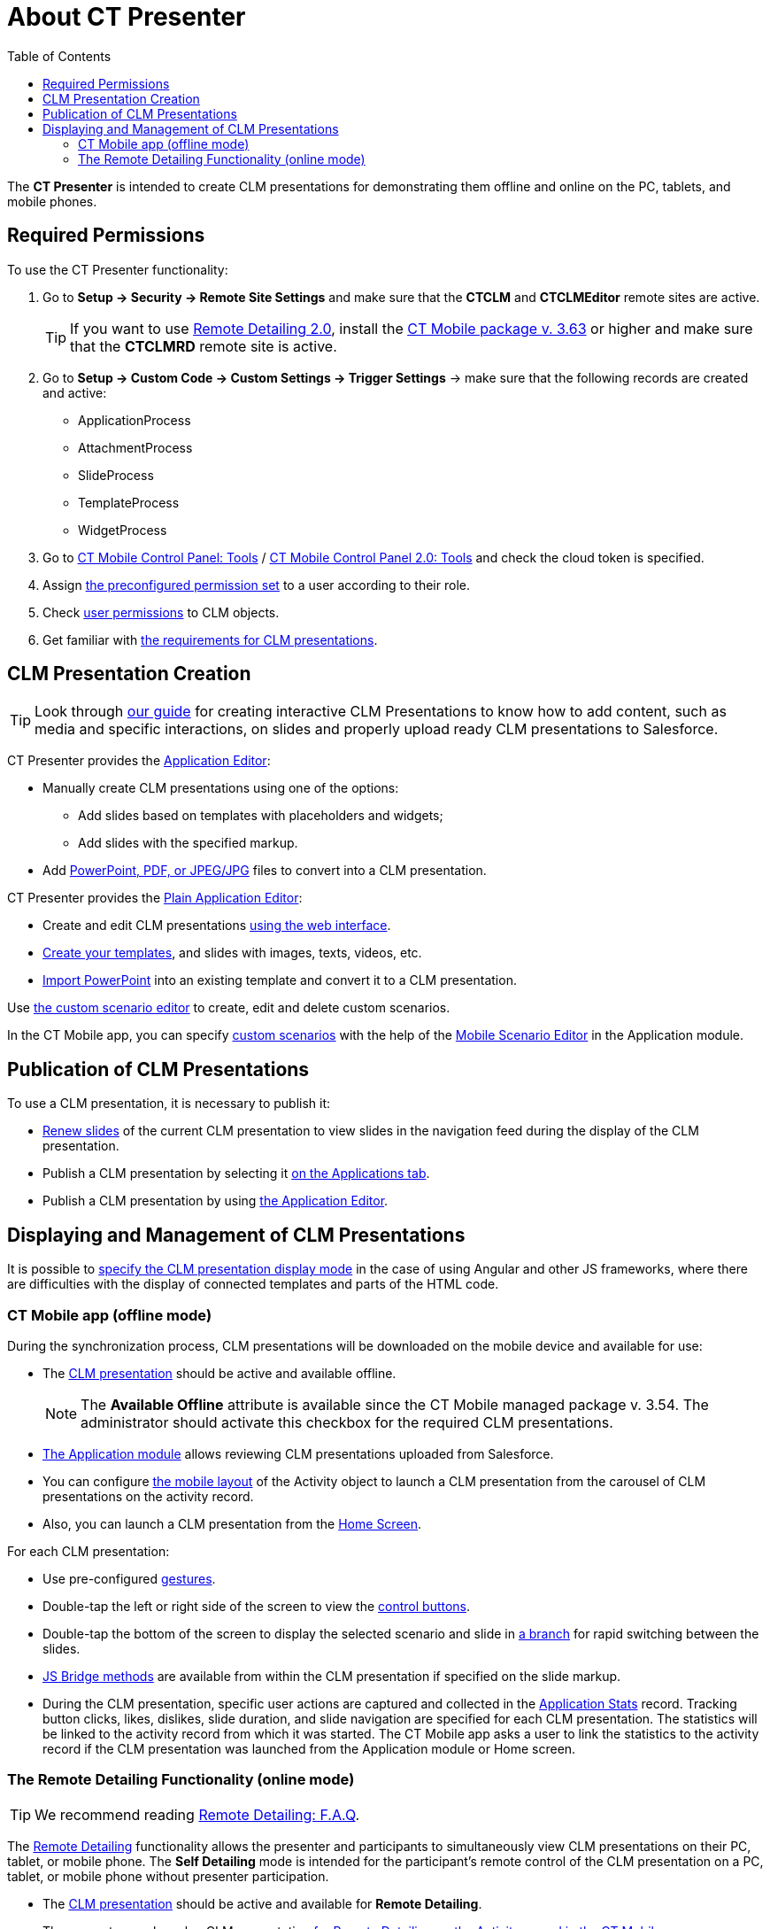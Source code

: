 = About CT Presenter
:toc:

The *CT Presenter* is intended to create CLM presentations for demonstrating them offline and online on the PC, tablets, and mobile
phones.

[[h2_1251281241]]
== Required Permissions

To use the CT Presenter functionality:

. Go to *Setup → Security → Remote Site Settings* and make sure that the *CTCLM* and *CTCLMEditor* remote sites are active.
+
TIP: If you want to use xref:ios/ct-presenter/the-remote-detailing-functionality/migration-to-remote-detailing-2-0.adoc[Remote Detailing 2.0], install the xref:ios/news/ct-mobile-package-release-notes/index.adoc#h2_1028401963[CT Mobile package v. 3.63] or higher and make sure that the *CTCLMRD* remote site is active.
. Go to *Setup → Custom Code → Custom Settings → Trigger Settings* → make sure that the following records are created and active:
* [.apiobject]#ApplicationProcess#
* [.apiobject]#AttachmentProcess#
* [.apiobject]#SlideProcess#
* [.apiobject]#TemplateProcess#
* [.apiobject]#WidgetProcess#
. Go to xref:ios/admin-guide/ct-mobile-control-panel/ct-mobile-control-panel-tools/index.adoc#h3_2011978[CT Mobile Control Panel: Tools] / xref:ios/admin-guide/ct-mobile-control-panel-new/ct-mobile-control-panel-tools-new.adoc#h2_2011978[CT Mobile Control Panel 2.0: Tools] and check the cloud token is specified.
. Assign xref:ios/getting-started/application-permission-settings.adoc#h3_2115044027[the preconfigured permission set] to a user according to their role.
. Check xref:ios/ct-presenter/about-ct-presenter/clm-scheme/clm-user/user-permissions.adoc[user permissions] to CLM objects.
. Get familiar with xref:ios/ct-presenter/about-ct-presenter/requirements-and-media-file-formats.adoc[the requirements for CLM presentations].

[[h2_2019207216]]
== CLM Presentation Creation

TIP: Look through xref:attachment$Creating-Interactive-CLM-Presentations-for-iOS-en.pdf[our guide] for creating interactive CLM Presentations to know how to add content, such as media and specific interactions, on slides and properly upload ready CLM presentations to Salesforce.

CT Presenter provides the xref:ios/ct-presenter/creating-clm-presentation/creating-clm-presentation-with-the-application-record-type/index.adoc[Application Editor]:

* Manually create CLM presentations using one of the options:
** Add slides based on templates with placeholders and widgets;
** Add slides with the specified markup.
* Add xref:ios/ct-presenter/creating-clm-presentation/creating-clm-presentation-with-the-application-record-type/automatic-creating-clm-presentation.adoc[PowerPoint, PDF, or JPEG/JPG] files to convert into a CLM presentation.

CT Presenter provides the xref:ios/ct-presenter/creating-clm-presentation/creating-clm-presentation-with-the-plain-application-record-type/index.adoc[Plain Application Editor]:

* Create and edit CLM presentations xref:ios/ct-presenter/creating-clm-presentation/creating-clm-presentation-with-the-plain-application-record-type/creating-plain-clm-presentation.adoc[using the web interface].
* xref:ios/ct-presenter/creating-clm-presentation/creating-clm-presentation-with-the-plain-application-record-type/creating-plain-clm-presentation-using-templates.adoc[Create your templates], and slides with images, texts, videos, etc.
* xref:ios/ct-presenter/creating-clm-presentation/creating-clm-presentation-with-the-plain-application-record-type/creating-plain-clm-presentation-from-powerpoint.adoc[Import PowerPoint] into an existing template and convert it to a CLM presentation.

Use xref:ios/ct-presenter/custom-scenario-editor.adoc[the custom scenario editor] to create, edit and delete custom scenarios.

In the CT Mobile app, you can specify xref:ios/ct-presenter/about-ct-presenter/clm-scheme/clm-customscenario.adoc[custom scenarios] with the help of the xref:ios/mobile-application/mobile-application-modules/applications/index.adoc#h3_1236408094[Mobile Scenario Editor] in the Application module.

[[h2_1250107167]]
== Publication of CLM Presentations

To use a CLM presentation, it is necessary to publish it:

* xref:ios/ct-presenter/publishing-clm-presentations.adoc#h3_1098755975[Renew slides] of the current CLM presentation to view slides in the navigation feed during the display of the CLM presentation.
* Publish a CLM presentation by selecting it xref:ios/ct-presenter/publishing-clm-presentations.adoc#h2_1149854286[on the Applications tab].
* Publish a CLM presentation by using xref:ios/ct-presenter/publishing-clm-presentations.adoc#h2_104022594[the Application Editor].

[[h2_1781171346]]
== Displaying and Management of CLM Presentations

It is possible to xref:ios/admin-guide/ct-mobile-control-panel/custom-settings/mobile-application-setup.adoc#h2_993073976[specify the CLM presentation display mode] in the case of using Аngular and other JS frameworks, where there are difficulties with the display of connected templates and parts of the HTML code.

[[h3_1603252651]]
=== CT Mobile app (offline mode)

During the synchronization process, CLM presentations will be downloaded on the mobile device and available for use:

* The xref:ios/ct-presenter/about-ct-presenter/clm-scheme/clm-application.adoc[CLM presentation] should be active and available offline.
+
NOTE: The *Available Offline* attribute is available since the CT Mobile managed package v. 3.54. The administrator should activate this checkbox for the required CLM presentations.
* xref:ios/mobile-application/mobile-application-modules/applications/index.adoc[The Application module] allows reviewing CLM presentations uploaded from Salesforce.
* You can configure xref:ios/admin-guide/mobile-layouts/mobile-layouts-applications.adoc[the mobile layout] of the [.object]#Activity# object to launch a CLM presentation from the carousel of CLM presentations on the activity record.
* Also, you can launch a CLM presentation from the xref:ios/mobile-application/ui/home-screen/index.adoc[Home Screen].

For each CLM presentation:

* Use pre-configured xref:ios/mobile-application/mobile-application-modules/applications/gestures-in-clm-presentations.adoc[gestures].
* Double-tap the left or right side of the screen to view the xref:ios/mobile-application/mobile-application-modules/applications/clm-presentation-controls.adoc[control buttons].
* Double-tap the bottom of the screen to display the selected scenario and slide in xref:ios/ct-presenter/clm-navigation-in-clm-presentations.adoc[a branch] for rapid switching between the slides.
* xref:ios/ct-presenter/js-bridge-api/index.adoc[JS Bridge methods] are available from within the CLM presentation if specified on the slide markup.
* During the CLM presentation, specific user actions are captured and collected in the xref:ios/ct-presenter/about-ct-presenter/clm-scheme/clm-applicationstats.adoc[Application Stats] record. Tracking button clicks, likes, dislikes, slide duration, and slide navigation are specified for each CLM presentation. The statistics will be linked to the activity record from which it was started. The CT Mobile app asks a user to link the statistics to the activity record if the CLM presentation was launched from the Application module or Home screen.

[[h3_1972006392]]
=== The Remote Detailing Functionality (online mode)

TIP: We recommend reading xref:ios/ct-presenter/the-remote-detailing-functionality/remote-detailing-f-a-q.adoc[Remote Detailing: F.A.Q].

The xref:ios/ct-presenter/the-remote-detailing-functionality/index.adoc[Remote Detailing] functionality allows the presenter and participants to simultaneously view CLM presentations on their PC, tablet, or mobile phone. The *Self Detailing* mode is intended for the participant's remote control of the CLM presentation on a PC, tablet, or mobile phone without presenter participation.

* The xref:ios/ct-presenter/about-ct-presenter/clm-scheme/clm-application.adoc[CLM presentation] should be active and available for *Remote Detailing*.
* The presenter can launch a CLM presentation xref:ios/ct-presenter/the-remote-detailing-functionality/remote-detailing-launch/remote-detailing-launch-the-ct-mobile-app.adoc[for Remote Detailing on the Activity record in the CT Mobile app].
* The presenter can launch a CLM presentation xref:ios/ct-presenter/the-remote-detailing-functionality/remote-detailing-launch/remote-detailing-launch-salesforce-side.adoc[for Remote Detailing on the Activity record or the Application record in Salesforce].
* The presenter can launch a CLM presentation xref:ios/ct-presenter/the-remote-detailing-functionality/remote-detailing-launch/remote-detailing-launch-microsoft-teams.adoc[via Microsoft Teams].
* Participant(s) join the *Remote Detailing* meeting by the invite link.

For each CLM presentation:

* The separates UI for the presenter and participant.
* In the case of using on-the-slide markup, JS methods and links are available from within the CLM presentation.
* Performed on the CLM presentation, specific user actions can be captured and collected in the _Application Stats_ record. These actions can include capturing button clicks, certain gestures (clickstream data), or generic data and should be specified for each CLM presentation.
** When the presenter clicks the *Finish session* button or closes the browser tab, a record of the [.object]#Application Stats# object is created for each participant and presenter.
** For the *Self Detailing* mode, the statistics will be collected according to xref:ios/admin-guide/ct-mobile-control-panel/custom-settings/clm-settings.adoc[the Session timeout (in seconds) field].
